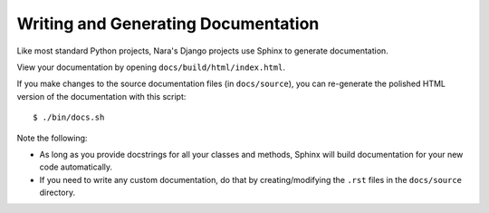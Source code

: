 Writing and Generating Documentation
====================================

Like most standard Python projects, Nara's Django projects use Sphinx to generate documentation.

View your documentation by opening ``docs/build/html/index.html``.

If you make changes to the source documentation files (in ``docs/source``), you can re-generate the polished HTML version of the documentation with this script::

    $ ./bin/docs.sh

Note the following:

* As long as you provide docstrings for all your classes and methods, Sphinx will build documentation for your new code automatically.
* If you need to write any custom documentation, do that by creating/modifying the ``.rst`` files in the ``docs/source`` directory.
